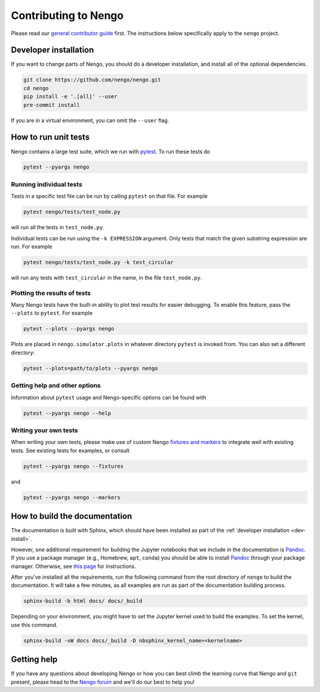 *********************
Contributing to Nengo
*********************

Please read our
`general contributor guide <https://www.nengo.ai/contributing/>`_
first.
The instructions below specifically apply
to the ``nengo`` project.

.. _dev-install:

Developer installation
======================

If you want to change parts of Nengo,
you should do a developer installation,
and install all of the optional dependencies.

.. code-block:: bash

   git clone https://github.com/nengo/nengo.git
   cd nengo
   pip install -e '.[all]' --user
   pre-commit install

If you are in a virtual environment, you can omit the ``--user`` flag.

How to run unit tests
=====================

Nengo contains a large test suite, which we run with pytest_.
To run these tests do

.. code-block:: bash

   pytest --pyargs nengo

Running individual tests
------------------------

Tests in a specific test file can be run by calling
``pytest`` on that file. For example

.. code-block:: bash

   pytest nengo/tests/test_node.py

will run all the tests in ``test_node.py``.

Individual tests can be run using the ``-k EXPRESSION`` argument. Only tests
that match the given substring expression are run. For example

.. code-block:: bash

   pytest nengo/tests/test_node.py -k test_circular

will run any tests with ``test_circular`` in the name, in the file
``test_node.py``.

Plotting the results of tests
-----------------------------

Many Nengo tests have the built-in ability to plot test results
for easier debugging. To enable this feature,
pass the ``--plots`` to ``pytest``. For example

.. code-block:: bash

   pytest --plots --pyargs nengo

Plots are placed in ``nengo.simulator.plots`` in whatever directory
``pytest`` is invoked from. You can also set a different directory:

.. code-block:: bash

  pytest --plots=path/to/plots --pyargs nengo

Getting help and other options
------------------------------

Information about ``pytest`` usage
and Nengo-specific options can be found with

.. code-block:: bash

   pytest --pyargs nengo --help

Writing your own tests
----------------------

When writing your own tests, please make use of
custom Nengo `fixtures and markers
<https://github.com/nengo/nengo/blob/master/pytest_nengo.py>`_
to integrate well with existing tests.
See existing tests for examples, or consult

.. code-block:: bash

   pytest --pyargs nengo --fixtures

and

.. code-block:: bash

   pytest --pyargs nengo --markers

.. _pytest: https://docs.pytest.org/en/latest/

How to build the documentation
==============================

The documentation is built with Sphinx,
which should have been installed as part
of the :ref:`developer installation <dev-install>`.

However, one additional requirement for building the Jupyter notebooks
that we include in the documentation is Pandoc_.
If you use a package manager (e.g., Homebrew, ``apt``, ``conda``)
you should be able to install Pandoc_ through your package manager.
Otherwise, see
`this page <https://pandoc.org/installing.html>`_
for instructions.

After you've installed all the requirements,
run the following command from the root directory of ``nengo``
to build the documentation.
It will take a few minutes, as all examples are run
as part of the documentation building process.

.. code-block:: bash

   sphinx-build -b html docs/ docs/_build

Depending on your environment,
you might have to set the Jupyter kernel
used to build the examples.
To set the kernel, use this command.

.. code-block:: bash

   sphinx-build -vW docs docs/_build -D nbsphinx_kernel_name=<kernelname>

.. _Pandoc: https://pandoc.org/

Getting help
============

If you have any questions about developing Nengo
or how you can best climb the learning curve
that Nengo and ``git`` present, please head to the
`Nengo forum <https://forum.nengo.ai/>`_
and we'll do our best to help you!
